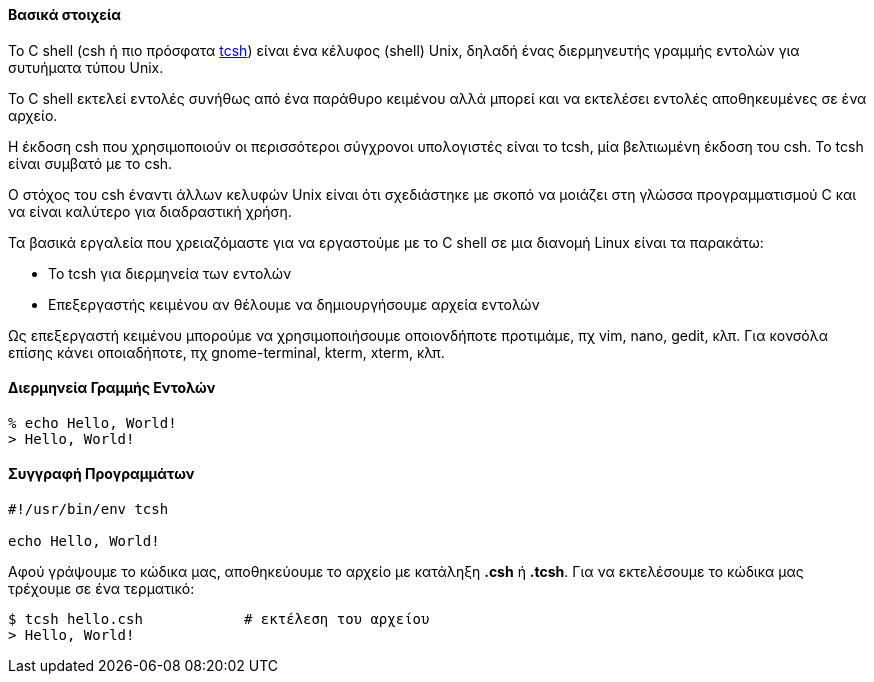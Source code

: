Βασικά στοιχεία
^^^^^^^^^^^^^^^

Το C shell (csh ή πιο πρόσφατα http://www.tcsh.org/Welcome[tcsh]) είναι ένα
κέλυφος (shell) Unix, δηλαδή ένας διερμηνευτής γραμμής εντολών για συτυήματα
τύπου Unix.

Το C shell εκτελεί εντολές συνήθως από ένα παράθυρο κειμένου αλλά μπορεί
και να εκτελέσει εντολές αποθηκευμένες σε ένα αρχείο.

Η έκδοση csh που χρησιμοποιούν οι περισσότεροι σύγχρονοι υπολογιστές είναι
το tcsh, μία βελτιωμένη έκδοση του csh. Το tcsh είναι συμβατό με το csh.

Ο στόχος του csh έναντι άλλων κελυφών Unix είναι ότι σχεδιάστηκε με σκοπό
να μοιάζει στη γλώσσα προγραμματισμού C και να είναι καλύτερο για διαδραστική
χρήση.

Τα βασικά εργαλεία που χρειαζόμαστε για να εργαστούμε με το C shell σε μια
διανομή Linux είναι τα παρακάτω:

 * Το tcsh για διερμηνεία των εντολών
 * Επεξεργαστής κειμένου αν θέλουμε να δημιουργήσουμε αρχεία εντολών

Ως επεξεργαστή κειμένου μπορούμε να χρησιμοποιήσουμε οποιονδήποτε προτιμάμε, πχ
vim, nano, gedit, κλπ. Για κονσόλα επίσης κάνει οποιαδήποτε, πχ gnome-terminal,
kterm, xterm, κλπ.

Διερμηνεία Γραμμής Εντολών
^^^^^^^^^^^^^^^^^^^^^^^^^^

[source,tcsh]
% echo Hello, World!
> Hello, World!

Συγγραφή Προγραμμάτων
^^^^^^^^^^^^^^^^^^^^^

[source,tsch]
---------------------------------------------------------------------
#!/usr/bin/env tcsh

echo Hello, World!
---------------------------------------------------------------------

Αφού γράψουμε το κώδικα μας, αποθηκεύουμε το αρχείο με κατάληξη *.csh* ή *.tcsh*.
Για να εκτελέσουμε το κώδικα μας τρέχουμε σε ένα τερματικό:

[source,shell]
$ tcsh hello.csh            # εκτέλεση του αρχείου
> Hello, World!

